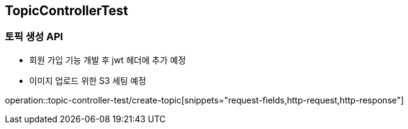 == TopicControllerTest
### 토픽 생성 API
- 회원 가입 기능 개발 후 jwt 헤더에 추가 예정
- 이미지 업로드 위한 S3 세팅 예정

operation::topic-controller-test/create-topic[snippets="request-fields,http-request,http-response"]